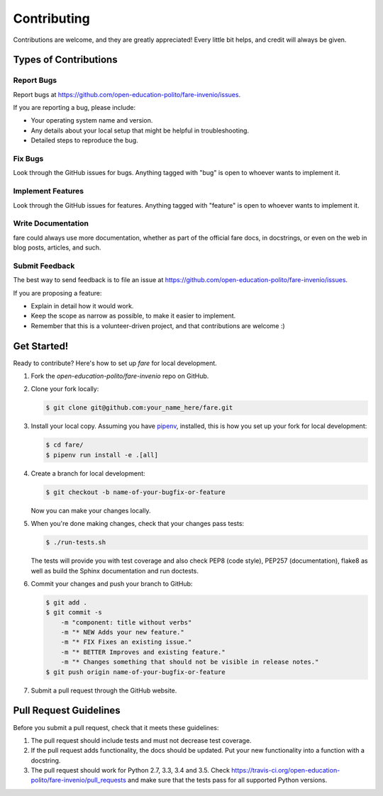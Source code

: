 ..
    Copyright (C) 2019 Open Education Polito.

    fare is free software; you can redistribute it and/or modify it under
    the terms of the MIT License; see LICENSE file for more details.

Contributing
============

Contributions are welcome, and they are greatly appreciated! Every
little bit helps, and credit will always be given.

Types of Contributions
----------------------

Report Bugs
~~~~~~~~~~~

Report bugs at https://github.com/open-education-polito/fare-invenio/issues.

If you are reporting a bug, please include:

* Your operating system name and version.
* Any details about your local setup that might be helpful in troubleshooting.
* Detailed steps to reproduce the bug.

Fix Bugs
~~~~~~~~

Look through the GitHub issues for bugs. Anything tagged with "bug"
is open to whoever wants to implement it.

Implement Features
~~~~~~~~~~~~~~~~~~

Look through the GitHub issues for features. Anything tagged with "feature"
is open to whoever wants to implement it.

Write Documentation
~~~~~~~~~~~~~~~~~~~

fare could always use more documentation, whether as part of the
official fare docs, in docstrings, or even on the web in blog posts,
articles, and such.

Submit Feedback
~~~~~~~~~~~~~~~

The best way to send feedback is to file an issue at
https://github.com/open-education-polito/fare-invenio/issues.

If you are proposing a feature:

* Explain in detail how it would work.
* Keep the scope as narrow as possible, to make it easier to implement.
* Remember that this is a volunteer-driven project, and that contributions
  are welcome :)

Get Started!
------------

Ready to contribute? Here's how to set up `fare` for local development.

1. Fork the `open-education-polito/fare-invenio` repo on GitHub.
2. Clone your fork locally:

   .. code-block:: console

      $ git clone git@github.com:your_name_here/fare.git

3. Install your local copy. Assuming you have
   `pipenv <https://docs.pipenv.org/install/#installing-pipenv>`_, installed, this is how you
   set up your fork for local development:

   .. code-block:: console

      $ cd fare/
      $ pipenv run install -e .[all]

4. Create a branch for local development:

   .. code-block:: console

      $ git checkout -b name-of-your-bugfix-or-feature

   Now you can make your changes locally.

5. When you're done making changes, check that your changes pass tests:

   .. code-block:: console

      $ ./run-tests.sh

   The tests will provide you with test coverage and also check PEP8
   (code style), PEP257 (documentation), flake8 as well as build the Sphinx
   documentation and run doctests.

6. Commit your changes and push your branch to GitHub:

   .. code-block:: console

      $ git add .
      $ git commit -s
          -m "component: title without verbs"
          -m "* NEW Adds your new feature."
          -m "* FIX Fixes an existing issue."
          -m "* BETTER Improves and existing feature."
          -m "* Changes something that should not be visible in release notes."
      $ git push origin name-of-your-bugfix-or-feature

7. Submit a pull request through the GitHub website.

Pull Request Guidelines
-----------------------

Before you submit a pull request, check that it meets these guidelines:

1. The pull request should include tests and must not decrease test coverage.
2. If the pull request adds functionality, the docs should be updated. Put
   your new functionality into a function with a docstring.
3. The pull request should work for Python 2.7, 3.3, 3.4 and 3.5. Check
   https://travis-ci.org/open-education-polito/fare-invenio/pull_requests
   and make sure that the tests pass for all supported Python versions.
